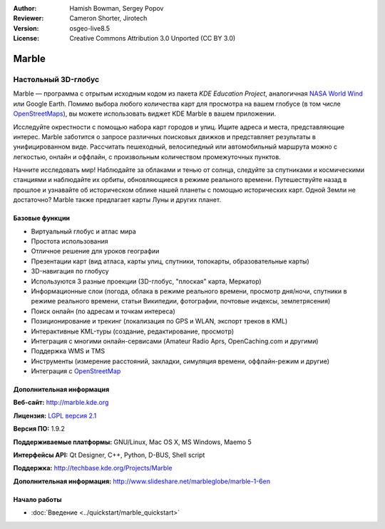 :Author: Hamish Bowman, Sergey Popov
:Reviewer: Cameron Shorter, Jirotech
:Version: osgeo-live8.5
:License: Creative Commons Attribution 3.0 Unported (CC BY 3.0)

.. image:: /images/project_logos/logo-marble.png
  :alt: логотип проекта
  :align: right
  :target: http://marble.kde.org/

.. image:: /images/logos/OSGeo_project.png
  :scale: 100 %
  :alt: OSGeo Project
  :align: right
  :target: http://www.osgeo.org


Marble
================================================================================

Настольный 3D-глобус
~~~~~~~~~~~~~~~~~~~~~~~~~~~~~~~~~~~~~~~~~~~~~~~~~~~~~~~~~~~~~~~~~~~~~~~~~~~~~~~~

Marble — программа с отрытым исходным кодом из пакета *KDE Education Project*, аналогичная
`NASA World Wind <http://worldwind.arc.nasa.gov/java/>`_ или
Google Earth. Помимо выбора любого количества карт для просмотра на вашем
глобусе (в том числе `OpenStreetMaps <http://www.osm.org>`_), вы можете
использовать виджет KDE Marble в вашем приложении.

Исследуйте окрестности с помощью набора карт городов и улиц. Ищите адреса и
места, представляющие интерес. Marble заботится о запросе различных поисковых
движков и представляет результаты в унифицированном виде. Рассчитать пешеходный,
велосипедный или автомобильный маршрута можно с легкостью, онлайн и оффлайн, с
произвольным количеством промежуточных пунктов.

Начните исследовать мир! Наблюдайте за облаками и тенью от солнца, следуйте за
спутниками и космическими станциями и наблюдайте их орбиты, обновляющиеся в
режиме реального времени. Путешествуйте назад в прошлое и узнавайте об
историческом облике нашей планеты с помощью исторических карт. Одной Земли
не достаточно? Marble также предлагает карты Луны и других планет.


Базовые функции
--------------------------------------------------------------------------------

.. image:: /images/projects/marble/marble-history.png
  :scale: 50 %
  :alt: снимок экрана
  :align: right

* Виртуальный глобус и атлас мира
* Простота использования
* Отличное решение для уроков географии
* Презентации карт (вид атласа, карты улиц, спутники, топокарты, образовательные
  карты)
* 3D-навигация по глобусу
* Используются 3 разные проекции (3D-глобус, "плоская" карта, Меркатор)
* Информационные слои (погода, облака в режиме реального времени, просмотр
  дня/ночи, спутники в режиме реального времени, статьи Википедии, фотографии,
  почтовые индексы, землетрясения)
* Поиск онлайн (по адресам и точкам интереса)
* Позиционирование и трекинг (локализация по GPS и WLAN, экспорт треков в KML)
* Интерактивные KML-туры (создание, редактирование, просмотр)
* Интеграция с многими онлайн-сервисами (Amateur Radio Aprs, OpenCaching.com и
  другими)
* Поддержка WMS и TMS
* Инструменты (измерение расстояний, закладки, симуляция времени, оффлайн-режим
  и другие)
* Интеграция с `OpenStreetMap <http://www.osm.org>`_


Дополнительная информация
--------------------------------------------------------------------------------

**Веб-сайт:** http://marble.kde.org

**Лицензия:** `LGPL версия 2.1 <http://www.gnu.org/copyleft/lesser.html>`_

**Версия ПО:** 1.9.2

**Поддерживаемые платформы:** GNU/Linux, Mac OS X, MS Windows, Maemo 5

**Интерфейсы API:** Qt Designer, C++, Python, D-BUS, Shell script

**Поддержка:** http://techbase.kde.org/Projects/Marble

**Дополнительная информация:** http://www.slideshare.net/marbleglobe/marble-1-6en


Начало работы
--------------------------------------------------------------------------------

* :doc:`Введение <../quickstart/marble_quickstart>`



